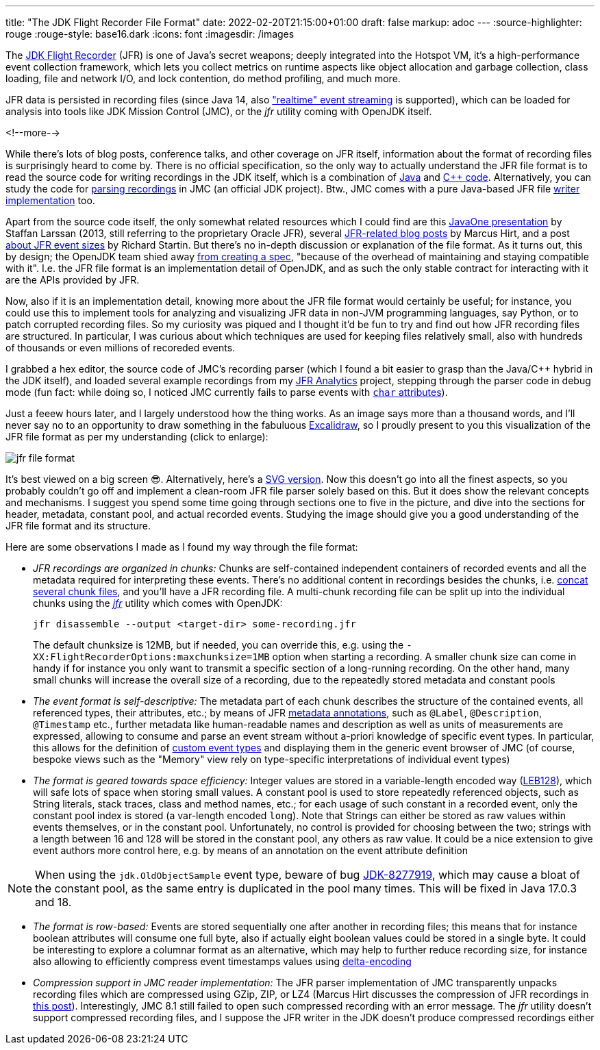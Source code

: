 ---
title: "The JDK Flight Recorder File Format"
date: 2022-02-20T21:15:00+01:00
draft: false
markup: adoc
---
:source-highlighter: rouge
:rouge-style: base16.dark
:icons: font
:imagesdir: /images
ifdef::env-github[]
:imagesdir: ../../static/images
endif::[]

The https://openjdk.java.net/jeps/328[JDK Flight Recorder] (JFR) is one of Java's secret weapons;
deeply integrated into the Hotspot VM, it's a high-performance event collection framework,
which lets you collect metrics on runtime aspects like object allocation and garbage collection,
class loading, file and network I/O, and lock contention, do method profiling, and much more.

JFR data is persisted in recording files
(since Java 14, also https://openjdk.java.net/jeps/349["realtime" event streaming] is supported),
which can be loaded for analysis into tools like JDK Mission Control (JMC),
or the _jfr_ utility coming with OpenJDK itself.

<!--more-->

While there's lots of blog posts, conference talks, and other coverage on JFR itself,
information about the format of recording files is surprisingly heard to come by.
There is no official specification,
so the only way to actually understand the JFR file format is to read the source code for writing recordings in the JDK itself,
which is a combination of https://github.com/openjdk/jdk/tree/master/src/jdk.jfr/share/classes/jdk/jfr/internal[Java] and https://github.com/openjdk/jdk/tree/jdk-17%2B35/src/hotspot/share/jfr/recorder[C++ code].
Alternatively, you can study the code for https://github.com/openjdk/jmc/tree/master/core/org.openjdk.jmc.flightrecorder[parsing recordings] in JMC (an official JDK project).
Btw., JMC comes with a pure Java-based JFR file https://github.com/openjdk/jmc/tree/master/core/org.openjdk.jmc.flightrecorder.writer[writer implementation] too.

Apart from the source code itself,
the only somewhat related resources which I could find are this https://www.slideshare.net/stalar/con5091-larsen-jfr[JavaOne presentation] by Staffan Larssan (2013, still referring to the proprietary Oracle JFR),
several http://hirt.se/blog/?tag=jfr[JFR-related blog posts] by Marcus Hirt,
and a post https://richardstartin.github.io/posts/jfr-event-sizes[about JFR event sizes] by Richard Startin.
But there's no in-depth discussion or explanation of the file format.
As it turns out, this by design;
the OpenJDK team shied away https://twitter.com/ErikGahlin/status/1495338682651402242[from creating a spec],
"because of the overhead of maintaining and staying compatible with it".
I.e. the JFR file format is an implementation detail of OpenJDK,
and as such the only stable contract for interacting with it are the APIs provided by JFR.

Now, also if it is an implementation detail, knowing more about the JFR file format would certainly be useful;
for instance, you could use this to implement tools for analyzing and visualizing JFR data in non-JVM programming languages,
say Python, or to patch corrupted recording files.
So my curiosity was piqued and I thought it'd be fun to try and find out how JFR recording files are structured.
In particular, I was curious about which techniques are used for keeping files relatively small,
also with hundreds of thousands or even millions of recoreded events.

I grabbed a hex editor, the source code of JMC's recording parser
(which I found a bit easier to grasp than the Java/C++ hybrid in the JDK itself),
and loaded several example recordings from my https://github.com/moditect/jfr-analytics[JFR Analytics] project,
stepping through the parser code in debug mode
(fun fact: while doing so, I noticed JMC currently fails to parse events with https://github.com/openjdk/jmc/pull/378[`char` attributes]).

Just a feeew hours later, and I largely understood how the thing works.
As an image says more than a thousand words,
and I'll never say no to an opportunity to draw something in the fabuluous https://excalidraw.com/[Excalidraw],
so I proudly present to you this visualization of the JFR file format as per my understanding
(click to enlarge):

image::jfr_file_format.png[]

It's best viewed on a big screen 😎.
Alternatively, here's a link:/images/jfr_file_format.svg[SVG version, window="_blank"].
Now this doesn't go into all the finest aspects,
so you probably couldn't go off and implement a clean-room JFR file parser solely based on this.
But it does show the relevant concepts and mechanisms.
I suggest you spend some time going through sections one to five in the picture,
and dive into the sections for header, metadata, constant pool, and actual recorded events.
Studying the image should give you a good understanding of the JFR file format and its structure.

Here are some observations I made as I found my way through the file format:

* _JFR recordings are organized in chunks:_ Chunks are self-contained independent containers of recorded events and all the metadata required for interpreting these events.
There's no additional content in recordings besides the chunks, i.e. https://twitter.com/BriceDutheil/status/1495506834387619847[concat several chunk files], and you'll have a JFR recording file.
A multi-chunk recording file can be split up into the individual chunks using the https://docs.oracle.com/en/java/javase/17/docs/specs/man/jfr.html[_jfr_] utility which comes with OpenJDK:
+
[source,xml,linenums=true]
----
jfr disassemble --output <target-dir> some-recording.jfr
----
+
The default chunksize is 12MB, but if needed, you can override this, e.g. using the `-XX:FlightRecorderOptions:maxchunksize=1MB` option when starting a recording.
A smaller chunk size can come in handy if for instance you only want to transmit a specific section of a long-running recording.
On the other hand, many small chunks will increase the overall size of a recording,
due to the repeatedly stored metadata and constant pools
* _The event format is self-descriptive:_ The metadata part of each chunk describes the structure of the contained events, all referenced types, their attributes, etc.; by means of JFR https://docs.oracle.com/en/java/javase/17/docs/api/jdk.jfr/jdk/jfr/MetadataDefinition.html[metadata annotations], such as `@Label`, `@Description`, `@Timestamp` etc., further metadata like human-readable names and description as well as units of measurements are expressed,
allowing to consume and parse an event stream without a-priori knowledge of specific event types. In particular, this allows for the definition of link:/blog/rest-api-monitoring-with-custom-jdk-flight-recorder-events/[custom event types] and displaying them in the generic event browser of JMC (of course, bespoke views such as the "Memory" view rely on type-specific interpretations of individual event types)
* _The format is geared towards space efficiency:_ Integer values are stored in a variable-length encoded way (https://en.wikipedia.org/wiki/LEB128[LEB128]), which will safe lots of space when storing small values.
A constant pool is used to store repeatedly referenced objects, such as String literals,
stack traces, class and method names, etc.;
for each usage of such constant in a recorded event, only the constant pool index is stored
(a var-length encoded `long`).
Note that Strings can either be stored as raw values within events themselves, or in the constant pool. Unfortunately, no control is provided for choosing between the two; strings with a length between 16 and 128 will be stored in the constant pool, any others as raw value. It could be a nice extension to give event authors more control here, e.g. by means of an annotation on the event attribute definition

[NOTE]
When using the `jdk.OldObjectSample` event type,
beware of bug https://bugs.openjdk.java.net/browse/JDK-8277919[JDK-8277919],
which may cause a bloat of the constant pool,
as the same entry is duplicated in the pool many times.
This will be fixed in Java 17.0.3 and 18.

* _The format is row-based:_ Events are stored sequentially one after another in recording files; this means that for instance boolean attributes will consume one full byte, also if actually eight boolean values could be stored in a single byte.
It could be interesting to explore a columnar format as an alternative,
which may help to further reduce recording size,
for instance also allowing to efficiently compress event timestamps values using https://en.wikipedia.org/wiki/Delta_encoding[delta-encoding]
* _Compression support in JMC reader implementation:_ The JFR parser implementation of JMC transparently unpacks recording files which are compressed using GZip, ZIP, or LZ4
(Marcus Hirt discusses the compression of JFR recordings in http://hirt.se/blog/?p=1166[this post]).
Interestingly, JMC 8.1 still failed to open such compressed recording with an error message.
The _jfr_ utility doesn't support compressed recording files, and I suppose the JFR writer in the JDK doesn't produce compressed recordings either
